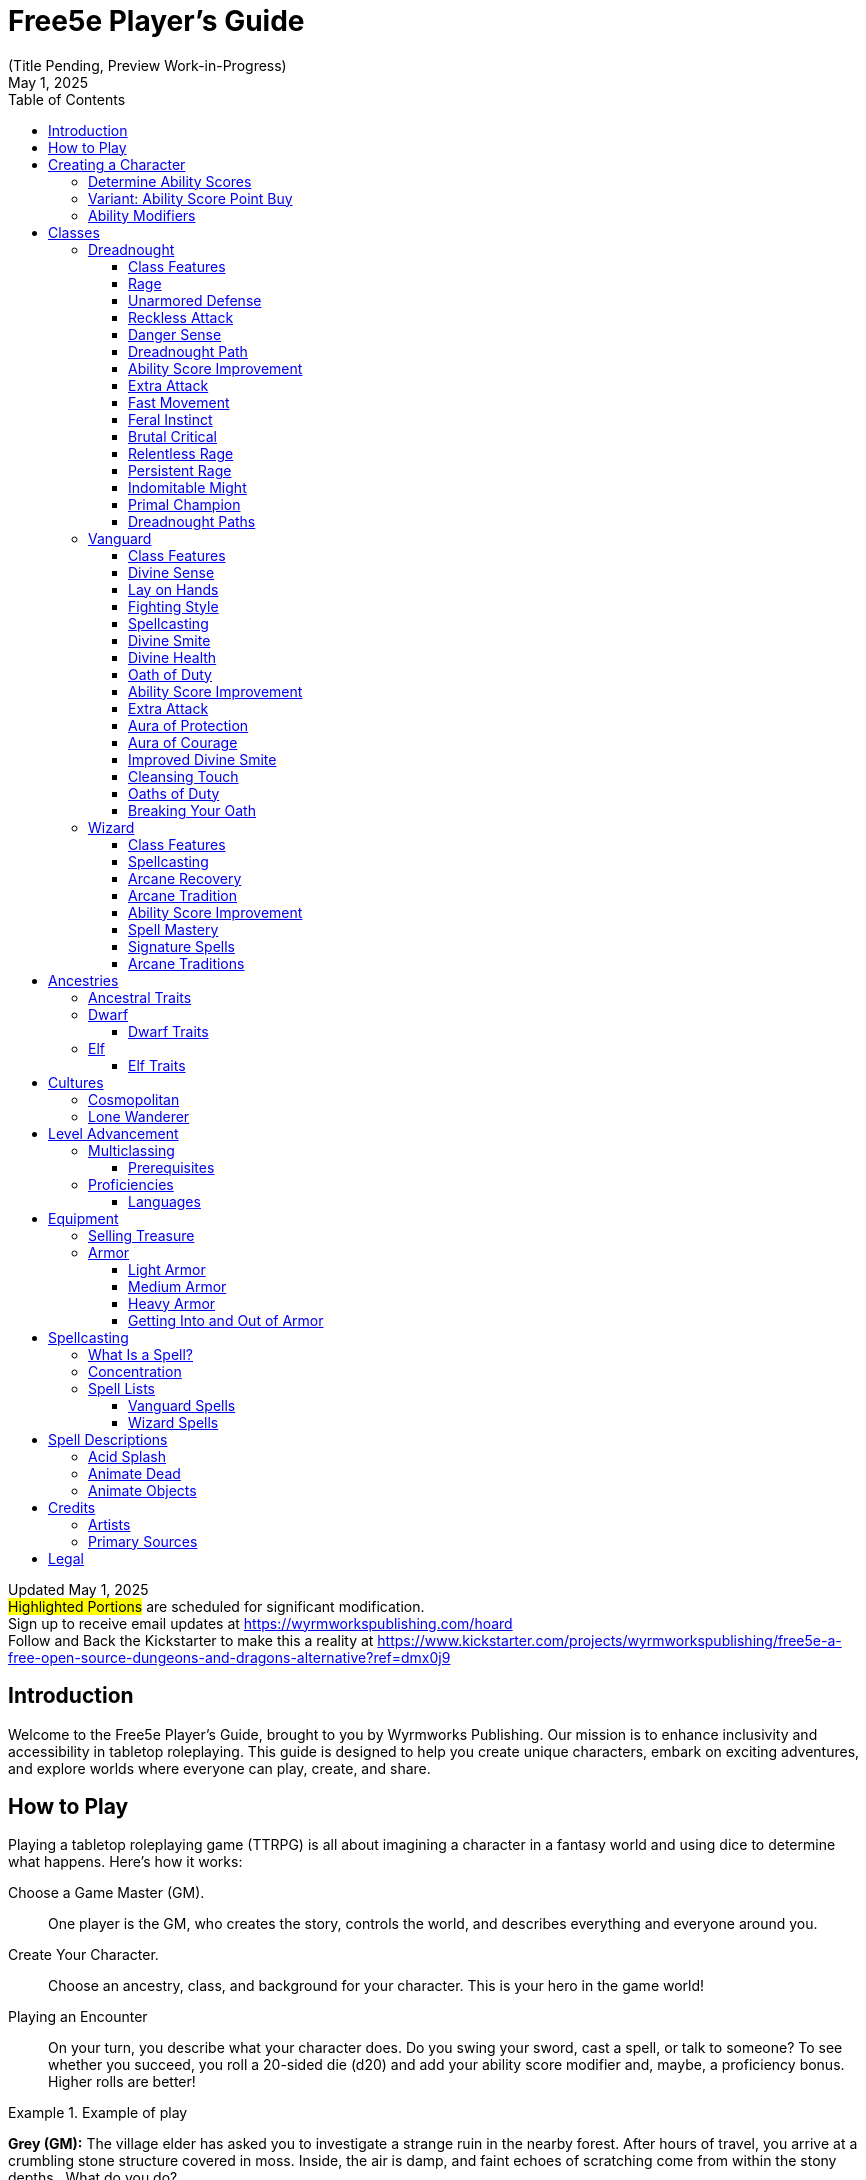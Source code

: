 = Free5e Player’s Guide
(Title Pending, Preview Work-in-Progress)
:doctype: book
:icons: font
:reproducible:
:revdate: May 1, 2025
:stem:
:stylesheet: css/adoc-golo.css
:table-stripes: even
:toc: left
:toclevels: 3
// Custom attributes
:url-newsletter: https://wyrmworkspublishing.com/hoard
:url-kickstarter: https://www.kickstarter.com/projects/wyrmworkspublishing/free5e-a-free-open-source-dungeons-and-dragons-alternative?ref=dmx0j9
:class-name-barbarian: Dreadnought
:class-name-druid: Primal
:class-name-monk: Adept
:class-name-paladin: Vanguard

Updated {revdate} +
#Highlighted Portions# are scheduled for significant modification. +
Sign up to receive email updates at {url-newsletter} +
Follow and Back the Kickstarter to make this a reality at {url-kickstarter}

== Introduction
Welcome to the Free5e Player’s Guide, brought to you by Wyrmworks Publishing. Our mission is to enhance inclusivity and accessibility in tabletop roleplaying. This guide is designed to help you create unique characters, embark on exciting adventures, and explore worlds where everyone can play, create, and share.

== How to Play
Playing a tabletop roleplaying game (TTRPG) is all about imagining a character in a fantasy world and using dice to determine what happens. Here’s how it works:

Choose a Game Master (GM).:: One player is the GM, who creates the story, controls the world, and describes everything and everyone around you.
Create Your Character.:: Choose an ancestry, class, and background for your character. This is your hero in the game world!
Playing an Encounter:: On your turn, you describe what your character does. Do you swing your sword, cast a spell, or talk to someone? To see whether you succeed, you roll a 20-sided die (d20) and add your ability score modifier and, maybe, a proficiency bonus. Higher rolls are better!

.Example of play
[example]
====
**Grey (GM):** The village elder has asked you to investigate a strange ruin in the nearby forest. After hours of travel, you arrive at a crumbling stone structure covered in moss. Inside, the air is damp, and faint echoes of scratching come from within the stony depths.. What do you do?

**Susan (playing Sylvana, a halfling Bard):** I step in quietly and take a closer look at the walls. Do I recognize any symbols or writing?

**GM:** Make an Investigation check, using Intelligence.

**Susan:** (Rolls d20) That’s a 12, plus 1 for Intelligence and 2 from my Investigation proficiency, so 15 total.

**GM:** You recognize some faded symbols of an ancient order dedicated to protecting the forest. This was likely a Primal temple.

**Owen (playing Osmus, a human Ranger):** I listen closely to pinpoint where the scratching is coming from. Perception check?

**GM:** Go ahead.

**Owen:** (Rolls d20) I got a 10, plus 4 for Wisdom is 14.

**GM:** The scratching is coming from behind a door at the far end of a corridor leading inside the temple.

**Sylvana:** I cautiously open the door and peek inside.

**GM:** The door creaks open, revealing dim light glinting off something large in the shadows. Its long, slimy tentacles sway as it shifts, and you hear its beak click. It hisses, sensing you. Perched on the ceiling, it stares down.

**Osmus:** What is that thing? It looks dangerous!

**GM:** It’s certainly not friendly. Roll Initiative! (Rolls d20) With its Dexterity bonus, it gets a 9.

**Osmus:** (Rolls d20) 9, plus 3 for Dexterity is 12.

**Sylvana:** (Rolls d20) 15! I’m first! I try to confuse it with a quick spell. I cast Vicious Mockery, shouting, ‘You look like something the forest spit out!’ It needs to make a Wisdom saving throw.

**GM:** (Rolls for the creature) That’s a 6. It fails.

**Sylvana:** (Rolls 1d4) It takes 3 psychic damage and has disadvantage on its next attack!

**GM:** The creature seems momentarily stunned, its many eyes narrowing as it hisses. Osmus, your turn!

**Osmus:** I fire an arrow at it! (Rolls d20) That’s a 17, plus 5 to hit. Does that hit?

**GM:** Yes, that hits. Roll for damage.

**Osmus:** (Rolls 1d8) That’s a 2, but I add my Dexterity so that’s a total 5 damage!

**GM:** The arrow strikes true, but the creature’s tough hide absorbs some of the blow. It lunges with its tentacles!

**GM (as the creature):** (Rolls to attack Osmus with the tentacles) That’s a 22 to hit versus your Armor Class.

**Osmus:** Ouch, I’ve only got 15 so that hits!

**GM:** (Rolls for damage) You take 10 bludgeoning damage, and I need you to make a Strength saving throw to avoid being pulled in.

**Osmus:** (Rolls d20) That’s a 14, plus 3 for Strength, so 17.

**GM:** You hold your ground, but the creature’s tentacles are still trying to wrap around you. It’ll try again. What’s your next move?

**Sylvana:** I step back and cast Command on the creature and shout “Flee!” to force it to flee! It needs to make a Wisdom saving throw, DC 13.

**GM:** (Rolls for the creature) That’s a 9. It fails!

**Sylvana:** It must use its reaction to move as far away as possible!

**GM:** The creature screeches in pain, skittering across the ceiling to the far corner, giving you space. It looks weakened but still dangerous.

**Osmus:** Let’s finish this!
====
The battle continues, with the party using teamwork and clever spells to face down the fearsome creature!

In every game, describe your actions, roll dice to succeed, and react to the unfolding story. The rules guide you, but the fun comes from your shared stories. Let your imagination soar!

<<<

== Creating a Character
As a player, begin by creating a character on the character sheet in the back of this book or a color-coded one at [LINK]. If you're using a paper copy, we recommend writing in an erasable medium like pencil.

. Think of a fantasy character concept that you'd like to play
. Determine ability scores
. Choose your class
. Choose your ancestry
. Choose your heritage
. Choose your background
. Choose your starting equipment
. Choose starting spells if applicable
. Add details like appearance, personality, etc. Consider drawing a picture of your character. It doesn't have to be fancy! It's just for your friends! (If you'd like to commission a professional portrait of your character, check the credits of this book for some great artists who love illustrating characters!)

=== Determine Ability Scores
Use the following scores: 15, 14, 13, 12, 10, 8. Assign each of these numbers to one of your character's six abilities: Strength, Dexterity, Constitution, Intelligence, Wisdom, and Charisma. Then add 3 points to the character’s abilities, no more than two to any single ability. 

=== Variant: Ability Score Point Buy
You have 27 points to spend on ability scores. The cost of each score is shown on the Ability Score Point Cost table. Then add 3 points to the character’s abilities, no more than two to any single ability.

.Ability Score Point Cost
[%header,cols="1,1"]
|===
| Score | Cost

|  8 | 0
|  9 | 1
| 10 | 2
| 11 | 3
| 12 | 4
| 13 | 5
| 14 | 7
| 15 | 9
|===

=== Ability Modifiers
Your final ability scores determine your modifiers. Find your modifier by subtracting 10 from the ability score and dividing by 2 (round down). 

== Classes
.Class Name Changes
[sidebar]
****
Some class names in Free5e have been updated to remove outdated or problematic references while staying true to their themes.
They use the same game mechanics as the original classes.

Barbarian -> {class-name-barbarian}:: Replacing a derogatory cultural slur
Druid -> {class-name-druid}:: Removed inaccurate and appropriated portrayal of real-world religion
Monk -> {class-name-monk}:: Expanding the concept without appropriating a cultural tradition
Paladin -> {class-name-paladin}:: Removing the association with a real-world religious conflict}
****

[#dreadnought-class]
=== {class-name-barbarian}
Unstoppable in battle, {class-name-barbarian}s draw strength from raw emotion, turning fury and resilience into unmatched combat prowess.

==== Class Features
As a {class-name-barbarian}, you gain the following class features.

===== Hit Points
[horizontal]
Hit Dice:: 1d12 per {class-name-barbarian} level
Hit Points at 1st Level:: 12 + your Constitution modifier
Hit Points at Higher Levels:: 1d12 (or 7) + your Constitution modifier per {class-name-barbarian} level after 1st

===== Proficiencies
[horizontal]
Armor:: Light armor, medium armor, shields
Weapons:: Simple weapons, martial weapons
Tools:: None
Saving Throws:: Strength, Constitution
Skills:: Choose two from Animal Handling, Athletics, Intimidation, Nature, Perception, and Survival

===== Equipment
You start with the following equipment, in addition to the equipment granted by your background:

- (a) a greataxe or (b) any martial melee weapon
- (a) two handaxes or (b) any simple weapon
- An explorer’s pack and four javelins

[#dreadnought-table]
.The {class-name-barbarian} (table)
[%header,cols="1,2,4,^1,1"]
|===
| Level | Proficiency Bonus | Features | Rages | Rage Damage

| 1st
| +2
| <<dreadnought-feature-rage>>, <<dreadnought-feature-unarmored-defense>>
| 2
| +2

| 2nd
| +2
| <<dreadnought-feature-reckless-attack>>, <<dreadnought-feature-danger-sense>>
| 2
| +2

| 3rd
| +2
| <<dreadnought-feature-path>>
| 3
| +2

| 4th
| +2
| <<dreadnought-feature-asi>>
| 3
| +2

| 5th
| +3
| <<dreadnought-feature-extra-attack>>, <<dreadnought-feature-fast-movement>>
| 3
| +2

| 6th
| +3
| Path feature
| 4
| +2

| 7th
| +3
| <<dreadnought-feature-feral-instinct>>
| 4
| +2

| 8th
| +3
| <<dreadnought-feature-asi>>
| 4
| +2

| 9th
| +4
| <<dreadnought-feature-brutal-critical>> (1 die)
| 4
| +3

| 10th
| +4
| Path feature
| 4
| +3

| 11th
| +4
| <<dreadnought-feature-relentless-rage>>
| 4
| +3

| 12th
| +4
| <<dreadnought-feature-asi>>
| 5
| +3

| 13th
| +5
| <<dreadnought-feature-brutal-critical>> (2 dice)
| 5
| +3

| 14th
| +5
| Path feature
| 5
| +3

| 15th
| +5
| <<dreadnought-feature-persistent-rage>>
| 5
| +3

| 16th
| +5
| <<dreadnought-feature-asi>>
| 5
| +4

| 17th
| +6
| <<dreadnought-feature-brutal-critical>> (3 dice)
| 6
| +4

| 18th
| +6
| <<dreadnought-feature-indomitable-might>>
| 6
| +4

| 19th
| +6
| <<dreadnought-feature-asi>>
| 6
| +4

| 20th
| +6
| <<dreadnought-feature-primal-champion>>
| Unlimited
| +4
|===

[#dreadnought-feature-rage]
==== Rage
In battle, you fight with primal ferocity. On your turn, you can enter a rage as a bonus action.
While raging, you gain the following benefits if you aren’t wearing heavy armor:

- You have advantage on Strength checks and Strength saving throws.
- When you make a melee weapon attack using Strength, you gain a bonus to the damage roll that increases as you gain levels as a {class-name-barbarian}, as shown in the Rage Damage column of the <<dreadnought-table,{class-name-barbarian} table>>.
- You have resistance to bludgeoning, piercing, and slashing damage.

If you are able to cast spells, you can’t cast them or concentrate on them while raging.
Your rage lasts for 1 minute. It ends early if you are knocked unconscious or if your turn ends and you haven’t attacked a hostile creature since your last turn or taken damage since then. You can also end your rage on your turn as a bonus action.
Once you have raged the number of times shown for your {class-name-barbarian} level in the Rages column of the <<dreadnought-table,{class-name-barbarian} table>>, you must finish a long rest before you can rage again.

[#dreadnought-feature-unarmored-defense]
==== Unarmored Defense
While you are not wearing any armor, your Armor Class equals 10 + your Dexterity modifier + your Constitution modifier. You can use a shield and still gain this benefit.

[#dreadnought-feature-reckless-attack]
==== Reckless Attack
Starting at 2nd level, you can throw aside all concern for defense to attack with fierce desperation. When you make your first attack on your turn, you can decide to attack recklessly. Doing so gives you advantage on melee weapon attack rolls using Strength during this turn, but attack rolls against you have advantage until your next turn.

[#dreadnought-feature-danger-sense]
==== Danger Sense
At 2nd level, you gain an uncanny sense of when things nearby aren’t as they should be, giving you an edge when you dodge away from danger.
You have advantage on Dexterity saving throws against effects that you can see, such as traps and spells. To gain this benefit, you can’t be blinded, deafened, or incapacitated.

[#dreadnought-feature-path]
==== {class-name-barbarian} Path
At 3rd level, you choose a <<dreadnought-subclasses,path>> that shapes the nature of your rage. Your choice grants you features at 3rd level and again at 6th, 10th, and 14th levels.

[#dreadnought-feature-asi]
==== Ability Score Improvement
When you reach 4th level, and again at 8th, 12th, 16th, and 19th level, you can increase one ability score of your choice by 2, or you can increase two ability scores of your choice by 1. As normal, you can’t increase an ability score above 20 using this feature.

[#dreadnought-feature-extra-attack]
==== Extra Attack
Beginning at 5th level, you can attack twice, instead of once, whenever you take the Attack action on your turn.

[#dreadnought-feature-fast-movement]
==== Fast Movement
Starting at 5th level, your speed increases by 10 feet while you aren’t wearing heavy armor.

[#dreadnought-feature-feral-instinct]
==== Feral Instinct
By 7th level, your instincts are so honed that you have advantage on initiative rolls.
Additionally, if you are surprised at the beginning of combat and aren’t incapacitated, you can act normally on your first turn, but only if you enter your rage before doing anything else on that turn.

[#dreadnought-feature-brutal-critical]
==== Brutal Critical
Beginning at 9th level, you can roll one additional weapon damage die when determining the extra damage for a critical hit with a melee attack.
This increases to two additional dice at 13th level and three additional dice at 17th level.

[#dreadnought-feature-relentless-rage]
==== Relentless Rage
Starting at 11th level, your rage can keep you fighting despite grievous wounds. If you drop to 0 hit points while you’re raging and don’t die outright, you can make a DC 10 Constitution saving throw. If you succeed, you drop to 1 hit point instead.
Each time you use this feature after the first, the DC increases by 5. When you finish a short or long rest, the DC resets to 10.

[#dreadnought-feature-persistent-rage]
==== Persistent Rage
Beginning at 15th level, your rage is so fierce that it ends early only if you fall unconscious or if you choose to end it.

[#dreadnought-feature-indomitable-might]
==== Indomitable Might
Beginning at 18th level, if your total for a Strength check is less than your Strength score, you can use that score in place of the total.

[#dreadnought-feature-primal-champion]
==== Primal Champion
At 20th level, you embody the power of the wilds. Your Strength and Constitution scores increase by 4. Your maximum for those scores is now 24.

[#dreadnought-subclasses]
==== {class-name-barbarian} Paths

[#dreadnought-subclasse-berserker]
===== Path of the Berserker
For some {class-name-barbarian}s, rage is a means to an end— that end being violence. The Path of the Berserker is a path of untrammeled fury, slick with blood. As you enter the berserker’s rage, you thrill in the chaos of battle, heedless of your own health or well-being.

[#dreadnought-subclasse-berserker-feature-frenzy]
====== Frenzy
Starting when you choose this path at 3rd level, you can go into a frenzy when you rage. If you do so, for the duration of your rage you can make a single melee weapon attack as a bonus action on each of your turns after this one. When your rage ends, you suffer one level of exhaustion (as described in appendix A).

[#dreadnought-subclasse-berserker-feature-mindless-rage]
====== Mindless Rage
Beginning at 6th level, you can’t be charmed or frightened while raging. If you are charmed or frightened when you enter your rage, the effect is suspended for the duration of the rage.

[#dreadnought-subclasse-berserker-feature-intimidating-resence]
====== Intimidating Presence
Beginning at 10th level, you can use your action to frighten someone with your menacing presence. When you do so, choose one creature that you can see within 30 feet of you. If the creature can see or hear you, it must succeed on a Wisdom saving throw (DC equal to 8 + your proficiency bonus + your Charisma modifier) or be frightened of you until the end of your next turn. On subsequent turns, you can use your action to extend the duration of this effect on the frightened creature until the end of your next turn. This effect ends if the creature ends its turn out of line of sight or more than 60 feet away from you.
If the creature succeeds on its saving throw, you can’t use this feature on that creature again for 24 hours.

[#dreadnought-subclasse-berserker-feature-retaliation]
====== Retaliation
Starting at 14th level, when you take damage from a creature that is within 5 feet of you, you can use your reaction to make a melee weapon attack against that creature.

<<<

[#vanguard-class]
=== {class-name-paladin}
{class-name-paladin}s channel divine strength, standing as unyielding champions of causes greater than themselves.

==== Class Features
As a {class-name-paladin}, you gain the following class features.

===== Hit Points
[horizontal]
Hit Dice:: 1d10 per {class-name-paladin} level
Hit Points at 1st Level:: 10 + your Constitution modifier
Hit Points at Higher Levels:: 1d10 (or 6) + your Constitution modifier per {class-name-paladin} level after 1st

===== Proficiencies
[horizontal]
Armor:: All armor, shields
Weapons:: Simple weapons, martial weapons
Tools:: None
Saving Throws:: Wisdom, Charisma
Skills:: Choose two from Athletics, Insight, Intimidation, Medicine, Persuasion, and Religion

===== Equipment
You start with the following equipment, in addition to the equipment granted by your background:

- (a) a martial weapon and a shield or (b) two martial weapons
- (a) five javelins or (b) any simple melee weapon
- (a) a priest’s pack or (b) an explorer’s pack
- Chain mail and a holy symbol

[#vanguard-table]
.The {class-name-paladin} (table)
[%header,cols="1,2,4,^1,^1,^1,^1,^1"]
|===
| Level | Proficiency Bonus | Features | 1st | 2nd | 3rd | 4th | 5th

| 1st
| +2
| <<vanguard-feature-divine-sense>>, <<vanguard-feature-lay-on-hands>>
| -
| -
| -
| -
| -

| 2nd
| +2
| <<vanguard-feature-fighting-style>>, <<vanguard-feature-spellcasting>>, <<vanguard-feature-divine-smite>>
| 2
| -
| -
| -
| -

| 3rd
| +2
| <<vanguard-feature-divine-health>>, <<vanguard-feature-oath-of-duty>>
| 3
| -
| -
| -
| -

| 4th
| +2
| <<vanguard-feature-asi>>
| 3
| -
| -
| -
| -

| 5th
| +3
| <<vanguard-feature-extra-attack>>
| 4
| 2
| -
| -
| -

| 6th
| +3
| <<vanguard-feature-aura-of-protection>>
| 4
| 2
| -
| -
| -

| 7th
| +3
| Oath of Duty feature
| 4
| 3
| -
| -
| -

| 8th
| +3
| <<vanguard-feature-asi>>
| 4
| 3
| -
| -
| -

| 9th
| +4
| -
| 4
| 3
| 2
| -
| -

| 10th
| +4
| <<vanguard-feature-aura-of-courage>>
| 4
| 3
| 2
| -
| -

| 11th
| +4
| <<vanguard-feature-improved-divine-smite>>
| 4
| 3
| 3
| -
| -

| 12th
| +4
| <<vanguard-feature-asi>>
| 4
| 3
| 3
| -
| -

| 13th
| +5
| -
| 4
| 3
| 3
| 1
| -

| 14th
| +5
| <<vanguard-feature-cleansing-touch>>
| 4
| 3
| 3
| 1
| -

| 15th
| +5
| Oath of Duty feature
| 4
| 3
| 3
| 2
| -

| 16th
| +5
| <<vanguard-feature-asi>>
| 4
| 3
| 3
| 2
| -

| 17th
| +6
| -
| 4
| 3
| 3
| 3
| 1

| 18th
| +6
| Aura improvements
| 4
| 3
| 3
| 3
| 1

| 19th
| +6
| <<vanguard-feature-asi>>
| 4
| 3
| 3
| 3
| 2

| 20th
| +6
| Oath of Duty feature
| 4
| 3
| 3
| 3
| 2
|===

[#vanguard-feature-divine-sense]
==== Divine Sense
The presence of strong evil registers on your senses like a noxious odor, and powerful good rings like heavenly music in your ears. As an action, you can open your awareness to detect such forces. Until the end of your next turn, you know the location of any celestial, fiend, or undead within 60 feet of you that is not behind total cover. You know the type (celestial, fiend, or undead) of any being whose presence you sense, but not its identity (the vampire Count Strahd von Zarovich, for instance). Within the same radius, you also detect the presence of any place or object that has been consecrated or desecrated, as with the Hallow spell.
You can use this feature a number of times equal to 1 + your Charisma modifier. When you finish a long rest, you regain all expended uses.

[#vanguard-feature-lay-on-hands]
==== Lay on Hands
Your blessed touch can heal wounds. You have a pool of healing power that replenishes when you take a long rest. With that pool, you can restore a total number of hit points equal to your {class-name-paladin} level × 5.

As an action, you can touch a creature and draw power from the pool to restore a number of hit points to that creature, up to the maximum amount remaining in your pool.

Alternatively, you can expend 5 hit points from your pool of healing to cure the target of one disease or neutralize one poison affecting it. You can cure multiple diseases and neutralize multiple poisons with a single use of Lay on Hands, expending hit points separately for each one.

This feature has no effect on undead and constructs.

[#vanguard-feature-fighting-style]
==== Fighting Style
At 2nd level, you adopt a style of fighting as your specialty. Choose one of the following options. You can’t take a Fighting Style option more than once, even if you later get to choose again.

[#vanguard-feature-fighting-style-defense]
Defense::
While you are wearing armor, you gain a +1 bonus to AC.

[#vanguard-feature-fighting-style-dueling]
Dueling::
When you are wielding a melee weapon in one hand and no other weapons, you gain a +2 bonus to damage rolls with that weapon.

[#vanguard-feature-fighting-style-gwf]
Great Weapon Fighting::
When you roll a 1 or 2 on a damage die for an attack you make with a melee weapon that you are wielding with two hands, you can reroll the die and must use the new roll. The weapon must have the two-handed or versatile property for you to gain this benefit.

[#vanguard-feature-lay-fighting-style-protection]
Protection::
When a creature you can see attacks a target other than you that is within 5 feet of you, you can use your reaction to impose disadvantage on the attack roll. You must be wielding a shield.

[#vanguard-feature-spellcasting]
==== Spellcasting
By 2nd level, you have learned to draw on divine magic through meditation and prayer to cast spells as a Cleric does.

===== Preparing and Casting Spells
The <<vanguard-table,{class-name-paladin} table>> shows how many spell slots you have to cast your spells. To cast one of your {class-name-paladin} spells of 1st level or higher, you must expend a slot of the spell’s level or higher. You regain all expended spell slots when you finish a long rest.

You prepare the list of {class-name-paladin} spells that are available for you to cast, choosing from the {class-name-paladin} spell list. When you do so, choose a number of {class-name-paladin} spells equal to your Charisma modifier + half your {class-name-paladin} level, rounded down (minimum of one spell). The spells must be of a level for which you have spell slots.

For example, if you are a 5th-level {class-name-paladin}, you have four 1st-level and two 2nd-level spell slots. With a Charisma of 14, your list of prepared spells can include four spells of 1st or 2nd level, in any combination. If you prepare the 1st-level spell Cure Wounds, you can cast it using a 1st-level or a 2nd-level slot. Casting the spell doesn’t remove it from your list of prepared spells.

You can change your list of prepared spells when you finish a long rest. Preparing a new list of {class-name-paladin} spells requires time spent in prayer and meditation: at least 1 minute per spell level for each spell on your list.

===== Spellcasting Ability
Charisma is your spellcasting ability for your {class-name-paladin} spells, since their power derives from the strength of your convictions. You use your Charisma whenever a spell refers to your spellcasting ability. In addition, you use your Charisma modifier when setting the saving throw DC for a {class-name-paladin} spell you cast and when making an attack roll with one.

[horizontal]
Spell save DC:: = 8 + your proficiency bonus + your Charisma modifier
Spell attack modifier:: = your proficiency bonus + your Charisma modifier

===== Spellcasting Focus
You can use a holy symbol as a spellcasting focus for your {class-name-paladin} spells.

[#vanguard-feature-divine-smite]
==== Divine Smite
Starting at 2nd level, when you hit a creature with a melee weapon attack, you can expend one spell slot to deal radiant damage to the target, in addition to the weapon’s damage. The extra damage is 2d8 for a 1st-level spell slot, plus 1d8 for each spell level higher than 1st, to a maximum of 5d8. The damage increases by 1d8 if the target is an undead or a fiend.

[#vanguard-feature-divine-health]
==== Divine Health
By 3rd level, the divine magic flowing through you makes you immune to disease.

[#vanguard-feature-oath-of-duty]
==== Oath of Duty
When you reach 3rd level, you swear the <<vanguard-subclasses,oath>> that binds you as a {class-name-paladin} forever. Up to this time you have been in a preparatory stage, committed to the path but not yet sworn to it. Your choice grants you features at 3rd level and again at 7th, 15th, and 20th level. Those features include oath spells and the Channel Divinity feature.

[#vanguard-feature-oath-of-duty-oath-spells]
===== Oath Spells
Each oath has a list of associated spells. You gain access to these spells at the levels specified in the oath description. Once you gain access to an oath spell, you always have it prepared. Oath spells don’t count against the number of spells you can prepare each day.
If you gain an oath spell that doesn’t appear on the {class-name-paladin} spell list, the spell is nonetheless a {class-name-paladin} spell for you.

[#vanguard-feature-oath-of-duty-channel-divinity]
===== Channel Divinity
Your oath allows you to channel divine energy to fuel magical effects. Each Channel Divinity option provided by your oath explains how to use it.
When you use your Channel Divinity, you choose which option to use. You must then finish a short or long rest to use your Channel Divinity again.
Some Channel Divinity effects require saving throws. When you use such an effect from this class, the DC equals your {class-name-paladin} spell save DC.

[#vanguard-feature-asi]
==== Ability Score Improvement
When you reach 4th level, and again at 8th, 12th, 16th, and 19th level, you can increase one ability score of your choice by 2, or you can increase two ability scores of your choice by 1.
As normal, you can’t increase an ability score above 20 using this feature.

[#vanguard-feature-extra-attack]
==== Extra Attack
Beginning at 5th level, you can attack twice, instead of once, whenever you take the Attack action on your turn.

[#vanguard-feature-aura-of-protection]
==== Aura of Protection
Starting at 6th level, whenever you or a friendly creature within 10 feet of you must make a saving throw, the creature gains a bonus to the saving throw equal to your Charisma modifier (with a minimum bonus of +1). You must be conscious to grant this bonus.

At 18th level, the range of this aura increases to 30 feet.

[#vanguard-feature-aura-of-courage]
==== Aura of Courage
Starting at 10th level, you and friendly creatures within 10 feet of you can’t be frightened while you are conscious.

At 18th level, the range of this aura increases to 30 feet.

[#vanguard-feature-improved-divine-smite]
==== Improved Divine Smite
By 11th level, you are so suffused with righteous might that all your melee weapon strikes carry divine power with them. Whenever you hit a creature with a melee weapon, the creature takes an extra 1d8 radiant damage. If you also use your Divine Smite with an attack, you add this damage to the extra damage of your Divine Smite.

[#vanguard-feature-cleansing-touch]
==== Cleansing Touch
Beginning at 14th level, you can use your action to end one spell on yourself or on one willing creature that you touch.
You can use this feature a number of times equal to your Charisma modifier (a minimum of once). You regain expended uses when you finish a long rest.

[#vanguard-subclasses]
==== Oaths of Duty
Becoming a {class-name-paladin} involves taking vows that commit the {class-name-paladin} to the cause of righteousness, an active path of fighting wickedness. The final oath, taken when he or she reaches 3rd level, is the culmination of all the {class-name-paladin}'s training. Some characters with this class don’t consider themselves true {class-name-paladin}s until they have reached 3rd level and made this oath. For others, the actual swearing of the oath is a formality, an official stamp on what has always been true in the {class-name-paladin}'s heart.

[#vanguard-subclasse-oath-of-devotion]
===== Oath of Devotion
The Oath of Devotion binds a {class-name-paladin} to the loftiest ideals of justice, virtue, and order. Sometimes called cavaliers, white knights, or holy warriors, the {class-name-paladin}s meet the ideal of the knight in shining armor, acting with honor in pursuit of justice and the greater good. They hold themselves to the highest standards of conduct, and some, for better or worse, hold the rest of the world to the same standards. Many who swear this oath are devoted to gods of law and good and use their gods’ tenets as the measure of their devotion. They hold angels—the perfect servants of good—as their ideals, and incorporate images of angelic wings into their helmets or coats of arms.

====== Tenets of Devotion
Though the exact words and strictures of the Oath of Devotion vary, {class-name-paladin}s of this oath share these tenets.
[horizontal]
Honesty.:: Don’t lie or cheat. Let your word be your promise.
Courage.:: Never fear to act, though caution is wise.
Compassion.:: Aid others, protect the weak, and punish those who threaten them. Show mercy to your foes, but temper it with wisdom.
Honor.:: Treat others with fairness, and let your honorable deeds be an example to them. Do as much good as possible while causing the least amount of harm.
Duty.:: Be responsible for your actions and their consequences, protect those entrusted to your care, and obey those who have just authority over you.

====== Oath Spells
You gain oath spells at the {class-name-paladin} levels listed.

[#vanguard-oath-of-devotion-spells]
.Oath of Devotion Spells (table)
[%header,cols="1,4"]
|===
| Level | {class-name-paladin} Spells

| 3rd
| Protection From Evil And Good, Sanctuary

| 5th
| Lesser Restoration, Zone of Truth

| 9th
| Beacon of Hope, Dispel Magic

| 13th
| Freedom of Movement, Guardian of Faith

| 17th
| Commune, Flame Strike
|===

====== Channel Divinity
When you take this oath at 3rd level, you gain the following two Channel Divinity options.

Sacred Weapon.:: As an action, you can imbue one weapon that you are holding with positive energy, using your Channel Divinity. For 1 minute, you add your Charisma modifier to attack rolls made with that weapon (with a minimum bonus of +1). The weapon also emits bright light in a 20-foot radius and dim light 20 feet beyond that. If the weapon is not already magical, it becomes magical for the duration.
+
You can end this effect on your turn as part of any other action. If you are no longer holding or carrying this weapon, or if you fall unconscious, this effect ends.

Turn the Unholy.:: As an action, you present your holy symbol and speak a prayer censuring fiends and undead, using your Channel Divinity. Each fiend or undead that can see or hear you within 30 feet of you must make a Wisdom saving throw. If the creature fails its saving throw, it is turned for 1 minute or until it takes damage.
+
A turned creature must spend its turns trying to move as far away from you as it can, and it can’t willingly move to a space within 30 feet of you. It also can’t take reactions. For its action, it can use only the Dash action or try to escape from an effect that prevents it from moving. If there’s nowhere to move, the creature can use the Dodge action.

====== Aura of Devotion
Starting at 7th level, you and friendly creatures within 10 feet of you can’t be charmed while you are conscious.

At 18th level, the range of this aura increases to 30 feet.

====== Purity of Spirit
Beginning at 15th level, you are always under the effects of a Protection from Evil and Good spell.

====== Holy Nimbus
At 20th level, as an action, you can emanate an aura of sunlight. For 1 minute, bright light shines from you in a 30-foot radius, and dim light shines 30 feet beyond that.
Whenever an enemy creature starts its turn in the bright light, the creature takes 10 radiant damage.

In addition, for the duration, you have advantage on saving throws against spells cast by fiends or undead.

Once you use this feature, you can’t use it again until you finish a long rest.

==== Breaking Your Oath
A {class-name-paladin} tries to hold to the highest standards of conduct, but even the most virtuous {class-name-paladin} is fallible. Sometimes the right path proves too demanding, sometimes a situation calls for the lesser of two evils, and sometimes the heat of emotion causes a {class-name-paladin} to transgress his or her oath.

A {class-name-paladin} who has broken a vow typically seeks absolution from a Cleric who shares his or her faith or from another {class-name-paladin} of the same order. The {class-name-paladin} might spend an all- night vigil in prayer as a sign of penitence, or undertake a fast or similar act of self-denial. After a rite of confession and forgiveness, the {class-name-paladin} starts fresh.

If a {class-name-paladin} willfully violates his or her oath and shows no sign of repentance, the consequences can be more serious. At the GM’s discretion, an impenitent {class-name-paladin} might be forced to abandon this class and adopt another.

<<<

=== Wizard
Through study, discipline, and boundless curiosity, Wizards unravel the secrets of magic, bending reality through sheer knowledge.

==== Class Features
As a Wizard, you gain the following class features.

===== Hit Points
[horizontal]
Hit Dice:: 1d6 per Wizard level
Hit Points at 1st Level:: 6 + your Constitution modifier
Hit Points at Higher Levels:: 1d6 (or 4) + your Constitution modifier per Wizard level after 1st

===== Proficiencies
[horizontal]
Armor:: None
Weapons:: Daggers, darts, slings, quarterstaffs, light crossbows
Tools:: None
Saving Throws:: Intelligence, Wisdom
Skills:: Choose two from Arcana, History, Insight, Investigation, Medicine, and Religion

===== Equipment
You start with the following equipment, in addition to the equipment granted by your background:

- (a) a quarterstaff or (b) a dagger
- (a) a component pouch or (b) an arcane focus
- (a) a scholar’s pack or (b) an explorer’s pack
- A spellbook

[#wizard-table]
.The Wizard (table)
[%header,cols="3,6,^5,^2,^2,^2,^2,^2,^2,^2,^2,^2,8"]
|===
| Level | Proficiency Bonus | Cantrips Known | 1st | 2nd | 3rd | 4th | 5th | 6th | 7th | 8th | 9th | Features

| 1st
| +2
| 3
| 2
| -
| -
| -
| -
| -
| -
| -
| -
| <<wizard-feature-spellcasting>>, <<wizard-feature-arcane-recovery>>

| 2nd
| +2
| 3
| 3
| -
| -
| -
| -
| -
| -
| -
| -
| <<wizard-feature-arcane-tradition>>

| 3rd
| +2
| 3
| 4
| 2
| -
| -
| -
| -
| -
| -
| -
| -

| 4th
| +2
| 4
| 4
| 3
| -
| -
| -
| -
| -
| -
| -
| <<wizard-feature-asi>>

| 5th
| +3
| 4
| 4
| 3
| 2
| -
| -
| -
| -
| -
| -
| -

| 6th
| +3
| 4
| 4
| 3
| 3
| -
| -
| -
| -
| -
| -
| Arcane Tradition feature

| 7th
| +3
| 4
| 4
| 3
| 3
| 1
| -
| -
| -
| -
| -
| -

| 8th
| +3
| 4
| 4
| 3
| 3
| 2
| -
| -
| -
| -
| -
| <<wizard-feature-asi>>

| 9th
| +4
| 4
| 4
| 3
| 3
| 3
| 1
| -
| -
| -
| -
| -

| 10th
| +4
| 5
| 4
| 3
| 3
| 3
| 2
| -
| -
| -
| -
| Arcane Tradition feature

| 11th
| +4
| 5
| 4
| 3
| 3
| 3
| 2
| 1
| -
| -
| -
| -

| 12th
| +4
| 5
| 4
| 3
| 3
| 3
| 2
| 1
| -
| -
| -
| <<wizard-feature-asi>>

| 13th
| +5
| 5
| 4
| 3
| 3
| 3
| 2
| 1
| 1
| -
| -
| -

| 14th
| +5
| 5
| 4
| 3
| 3
| 3
| 2
| 1
| 1
| -
| -
| Arcane Tradition feature

| 15th
| +5
| 5
| 4
| 3
| 3
| 3
| 2
| 1
| 1
| 1
| -
| -

| 16th
| +5
| 5
| 4
| 3
| 3
| 3
| 2
| 1
| 1
| 1
| -
| <<wizard-feature-asi>>

| 17th
| +6
| 5
| 4
| 3
| 3
| 3
| 2
| 1
| 1
| 1
| 1
| -

| 18th
| +6
| 5
| 4
| 3
| 3
| 3
| 3
| 1
| 1
| 1
| 1
| <<wizard-feature-spell-mastery>>

| 19th
| +6
| 5
| 4
| 3
| 3
| 3
| 3
| 2
| 1
| 1
| 1
| <<wizard-feature-asi>>

| 20th
| +6
| 5
| 4
| 3
| 3
| 3
| 3
| 2
| 2
| 1
| 1
| <<wizard-feature-signature-spells>>
|===

[#wizard-feature-spellcasting]
==== Spellcasting
As a student of arcane magic, you have a spellbook containing spells that show the first glimmerings of your true power.

===== Cantrips
At 1st level, you know three cantrips of your choice from the Wizard spell list. You learn additional Wizard cantrips of your choice at higher levels, as shown in the Cantrips Known column of the <<wizard-table,Wizard table>>.

===== Spellbook
At 1st level, you have a spellbook containing six 1st-level Wizard spells of your choice. Your spellbook is the repository of the Wizard spells you know, except your cantrips, which are fixed in your mind.

===== Your Spellbook
The spells you add to your spellbook reflect your arcane research and intellectual breakthroughs about the multiverse. You might find other spells during adventures, like a scroll in an evil Wizard’s chest or a dusty tome in an ancient library.

Copying a Spell into the Book.:: When you find a Wizard spell of 1st level or higher, you can add it to your spellbook if it is of a spell level you can prepare and if you can spare the time to decipher and copy it.
Copying a spell into your spellbook involves reproducing its basic form and deciphering its unique notation. Practice until you understand the sounds and gestures, then transcribe it using your notation.
Each level takes 2 hours and costs 50 gp. This includes material components and fine inks for experimentation and recording. Once mastered, you can prepare the spell like other spells.

Replacing the Book.:: You can copy a spell from your own spellbook into another book—for example, if you want to make a backup copy of your spellbook. This is just like copying a new spell into your spellbook, but faster and easier, since you understand your own notation and already know how to cast the spell. You need spend only 1 hour and 10 gp for each level of the copied spell.
If you lose your spellbook, you can use the same procedure to transcribe the spells that you have prepared into a new spellbook. Filling out the remainder of your spellbook requires you to find new spells to do so, as normal. For this reason, many Wizards keep backup spellbooks in a safe place.

The Book’s Appearance.:: Your spellbook is a unique compilation of spells, with its own decorative flourishes and margin notes.
It might be a plain, functional leather volume that you received as a gift from your master, a finely bound gilt-edged tome you found in an ancient library, or even a loose collection of notes scrounged together after you lost your previous spellbook in a mishap.

===== Preparing and Casting Spells
The <<wizard-table,Wizard table>> shows how many spell slots you have to cast your spells of 1st level and higher. To cast one of these spells, you must expend a slot of the spell’s level or higher. You regain all expended spell slots when you finish a long rest.
You prepare the list of Wizard spells that are available for you to cast. To do so, choose a number of Wizard spells from your spellbook equal to your Intelligence modifier + your Wizard level (minimum of one spell). The spells must be of a level for which you have spell slots.
For example, if you’re a 3rd-level Wizard, you have four 1st-level and two 2nd-level spell slots. With an Intelligence of 16, your list of prepared spells can include six spells of 1st or 2nd level, in any combination, chosen from your spellbook. If you prepare the 1st-level spell Magic Missile, you can cast it using a 1st-level or a 2nd-level slot. Casting the spell doesn’t remove it from your list of prepared spells.
You can change your list of prepared spells when you finish a long rest. Preparing a new list of Wizard spells requires time spent studying your spellbook and memorizing the incantations and gestures you must make to cast the spell: at least 1 minute per spell level for each spell on your list.

===== Spellcasting Ability
Intelligence is your spellcasting ability for your Wizard spells, since you learn your spells through dedicated study and memorization. You use your Intelligence whenever a spell refers to your spellcasting ability. In addition, you use your Intelligence modifier when setting the saving throw DC for a Wizard spell you cast and when making an attack roll with one.

[horizontal]
Spell save DC:: = 8 + your proficiency bonus + your Intelligence modifier
Spell attack modifier:: = your proficiency bonus + your Intelligence modifier

===== Ritual Casting
You can cast a Wizard spell as a ritual if that spell has the ritual tag and you have the spell in your spellbook. You don’t need to have the spell prepared.

===== Spellcasting Focus
You can use an arcane focus as a spellcasting focus for your Wizard spells.

===== Learning Spells of 1st Level and Higher
Each time you gain a Wizard level, you can add two Wizard spells of your choice to your spellbook for free. Each of these spells must be of a level for which you have spell slots, as shown on the <<wizard-table,Wizard table>>. On your adventures, you might find other spells that you can add to your spellbook (see the “Your Spellbook” sidebar).

[#wizard-feature-arcane-recovery]
==== Arcane Recovery
You have learned to regain some of your magical energy by studying your spellbook. Once per day when you finish a short rest, you can choose expended spell slots to recover. The spell slots can have a combined level that is equal to or less than half your Wizard level (rounded up), and none of the slots can be 6th level or higher.
For example, if you’re a 4th-level Wizard, you can recover up to two levels worth of spell slots. You can recover either a 2nd-level spell slot or two 1st-level spell slots.

[#wizard-feature-arcane-tradition]
==== Arcane Tradition
When you reach 2nd level, you choose an <<wizard-subclasses,arcane tradition>>. Your choice grants you features at 2nd level and again at 6th, 10th, and 14th level.

[#wizard-feature-asi]
==== Ability Score Improvement
When you reach 4th level, and again at 8th, 12th, 16th, and 19th level, you can increase one ability score of your choice by 2, or you can increase two ability scores of your choice by 1. As normal, you can’t increase an ability score above 20 using this feature.

[#wizard-feature-spell-mastery]
==== Spell Mastery
At 18th level, you have achieved such mastery over certain spells that you can cast them at will. Choose a 1st-level Wizard spell and a 2nd-level Wizard spell that are in your spellbook. You can cast those spells at their lowest level without expending a spell slot when you have them prepared. If you want to cast either spell at a higher level, you must expend a spell slot as normal.

By spending 8 hours in study, you can exchange one or both of the spells you chose for different spells of the same levels.

[#wizard-feature-signature-spells]
==== Signature Spells
When you reach 20th level, you gain mastery over two powerful spells and can cast them with little effort. Choose two 3rd-level Wizard spells in your spellbook as your signature spells. You always have these spells prepared, they don’t count against the number of spells you have prepared, and you can cast each of them once at 3rd level without expending a spell slot. When you do so, you can’t do so again until you finish a short or long rest.
If you want to cast either spell at a higher level, you must expend a spell slot as normal.

[#wizard-subclasses]
==== Arcane Traditions
The study of Wizardry, dating back to early magical discoveries, is prevalent in fantasy gaming worlds with diverse magical traditions.

The most common arcane traditions revolve around the eight schools of magic, cataloged by Wizards throughout history: Abjuration, Conjuration, Divination, Enchantment, Evocation, Illusion, Necromancy and Transmutation. These schools can be literal institutions, like the School of Illusion, or academic departments with rival faculties. Even Wizards who train apprentices use the school division as a learning device, as each school requires mastery of different techniques.

[#wizard-subclass-arcanist]
===== Arcanist

[#wizard-subclass-arcanist-scholarly-speciality]
====== Scholarly Specialty
When you take this archetype at 2nd level, choose one classical school of magic as your Scholarly Specialty: abjuration, conjuration, divination, enchantment, evocation, illusion, necromancy, or transmutation. The gold and time you must spend to copy spells from this school into your spellbook is halved. If a feature refers to your chosen school, it refers to the school selected in this feature.

[#wizard-subclass-arcanist-esoteric-talent]
====== Esoteric Talent
Also at 2nd level, you gain one of the following benefits:

[#wizard-subclass-arcanist-esoteric-talent-bend-magic]
Bend Magic::
When you cast a wizard spell with an instantaneous duration that deals damage to an area, you can choose a number of creatures in the area that you can see equal to your Intelligence modifier (minimum one creature).
The chosen creatures take no damage from the spell.

[#wizard-subclass-arcanist-esoteric-talent-flash-of-insight]
Flash of Insight::
You can use a bonus action to roll a d20, record the result, and choose a creature you can see within 30 feet.
The next time that creature makes an attack roll, ability check, or saving throw, it takes that d20 result instead of rolling.
If you use this feature again before you finish a short rest, you must expend a spell slot of 1st-level or higher to do so.

[#wizard-subclass-arcanist-esoteric-talent-quick-step]
Quick Step::
After you cast a wizard spell of 1st-level or higher, you can immediately move up to 15 feet without provoking opportunity attacks or spending any of your normal movement.

[#wizard-subclass-arcanist-refined-learning]
====== Refined Learning
At 6th level, choose one of the following benefits:

[#wizard-subclass-arcanist-refined-learning-arcane-armor]
Arcane Armor::
When you cast a wizard spell of 1st-level or higher, you store some of its magic to protect yourself, gaining temporary hit points equal to twice the level of the spell, or three times the spell's level if the spell is from your chosen school.
Instead of gaining these temporary hit points yourself, you can use your reaction to grant them to a creature you can see within 30 feet.

[#wizard-subclass-arcanist-refined-learning-energy-retention]
Energy Retention::
When you expend a spell slot of 2nd-level or higher to cast a wizard spell from your <<wizard-subclass-arcanist-scholarly-speciality,chosen school>>, you regain one expended spell slot.
The regained spell slot must be of a level no more than half the level of the expended spell slot.

[#wizard-subclass-arcanist-refined-learning-war-magic]
War Magic::
When you cast a wizard spell from your <<wizard-subclass-arcanist-scholarly-speciality,chosen school>> that deals damage, you deal additional damage equal to your Intelligence modifier (minimum +1) on the first damage roll for that spell.

[#wizard-subclass-arcanist-superior-talent]
====== Superior Talent
At 10th level, choose one of the following benefits:

[#wizard-subclass-arcanist-superior-talent-perfect-control]
Perfect Control::
When concentrating on a wizard spell of your <<wizard-subclass-arcanist-scholarly-speciality,chosen school>>, you only need to roll to maintain concentration when you take damage from an attack, effect, or spell equal to or greater than your Intelligence score + your wizard level.

[#wizard-subclass-arcanist-superior-talent-secondary-learning]
Secondary Learning::
Choose a second school as your <<wizard-subclass-arcanist-scholarly-speciality>> and an additional feature from either <<wizard-subclass-arcanist-esoteric-talent>> or <<wizard-subclass-arcanist-refined-learning>>.

[#wizard-subclass-arcanist-superior-talent-splinter-spell]
Splinter Spell::
Once per rest, when you cast a wizard spell from your <<wizard-subclass-arcanist-scholarly-speciality,chosen school>> that only affects one creature, you can choose to affect an additional creature within range.

[#wizard-subclass-arcanist-specialized-mastery]
====== Specialized Mastery
At 14th level, choose one of the following benefits:

[#wizard-subclass-arcanist-specialized-mastery-battle-hardiness]
Battle Hardiness::
When concentrating on a wizard spell from your <<wizard-subclass-arcanist-scholarly-speciality,chosen school>>, you reduce bludgeoning, piercing, and slashing damage you take by an amount equal to the level of the spell.

[#wizard-subclass-arcanist-specialized-mastery-heightened-potency]
Heightened Potency::
When you cast a wizard spell from your <<wizard-subclass-arcanist-scholarly-speciality,chosen school>>, it is always treated as though it were cast with a spell slot one level higher (maximum 9th-level) than the one you used, so long as you expended a spell slot to cast it.
The slot you use to cast the spell must still be at least equal to the level of the spell.

[#wizard-subclass-arcanist-specialized-mastery-precise-understanding]
Precise Understanding::
When you see a creature cast a spell from your <<wizard-subclass-arcanist-scholarly-speciality,chosen school>>, you automatically know what spell it's casting.
In addition, you have advantage on saving throws against spells.

<<<

== Ancestries

=== Ancestral Traits
The description of each ancestry includes inherited traits that are common to members of that ancestry. The following entries appear among the traits of most ancestries. Some ancestries have variants with traits of the parent ancestry and variant-specific traits.

Age::
The age entry notes when an ancestry member becomes an adult and its expected lifespan. This helps decide your character’s age at the game’s start. You can choose any age, which may explain ability scores. For instance, a young or old character might have low Strength or Constitution, while advanced age could explain high Intelligence or Wisdom.

Size::
Characters of most ancestries are Medium, between 4 and 8 feet tall. A few ancestries are Small (2 to 4 feet tall), and some game rules may affect them differently. Small characters may struggle with heavy weapons, as explained in “Equipment.”

Speed::
Your speed determines how far you can move when traveling (“Adventuring”) and fighting (“Combat”).

Languages::
By virtue of your ancestry, your character can speak, read, and write certain languages.

=== Dwarf
Sturdy and resilient, dwarves are known for their compact build with strong frames and broad features. Their intricate beards and braids often represent cultural pride. Dwarves have a reputation for craftsmanship and have a deep connection to the earth, often favoring mountainous or underground regions.

==== Dwarf Traits
Your dwarf character has an assortment of inborn abilities, part and parcel of dwarven nature.

Age.:: Dwarves mature at the same rate as humans, but they’re considered young until they reach the age of 50. On average, they live about 350 years.

Size.:: Dwarves stand between 4 and 5 feet tall and average about 150 pounds. Your size is Medium.

Speed.:: Your base walking speed is 25 feet. Your speed is not reduced by wearing heavy armor.

Darkvision.:: Accustomed to life underground, you have superior vision in dark and dim conditions. You can see in dim light within 60 feet of you as if it were bright light, and in darkness as if it were dim light. You can’t discern color in darkness, only shades of gray.

Dwarven Resilience.:: You have advantage on saving throws against poison, and you have resistance against poison damage.

=== Elf
Elves have sharp, angular features and pointed ears that vary widely in color, often reflecting their connection to nature or magic. They are long-lived, known for valuing art, knowledge, and harmony with their environment.

==== Elf Traits
Your elf character has a variety of natural abilities, the result of thousands of years of elven refinement.

Age.:: Elves reach physical maturity around the same age as humans, but adulthood encompasses worldly experience. They typically claim adulthood and an adult name around 100 and can live up to 750 years.

Size.:: Elves range from under 5 to over 6 feet tall and tend to have slender builds. Your size is Medium.

Speed.:: Your base walking speed is 30 feet.

Darkvision.:: Accustomed to twilit forests and the night sky, you have superior vision in dark and dim conditions. You can see in dim light within 60 feet of you as if it were bright light, and in darkness as if it were dim light. You can’t discern color in darkness, only shades of gray.

Keen Senses.:: You have proficiency in the Perception skill.

Fey Ancestry.:: You have advantage on saving throws against being charmed, and magic can’t put you to sleep.

Trance.:: Elves meditate and dream deeply for 4 hours daily, remaining semiconscious, which is called “trance.” These dreams are mental exercises that have become reflexive through practice.
After resting this way, you gain the same benefit as a human from 8 hours of sleep.

<<<

== Cultures
Choose a culture for your character.
While some cultures are closely associated with a specific ancestry, depending on your character’s past, you may choose any culture for them. Each culture has unique traits.
You gain all traits associated with your chosen culture, unless otherwise stated.
Characters raised in a culture share common traits.

=== Cosmopolitan
Urban dwellers from this culture value adaptability, social connections, and quick thinking. They thrive in diverse environments, seamlessly navigating social circles and leveraging their resourcefulness.

Discreetly Armed.:: You gain expertise on checks made to persuade others to let you remain armed or to conceal weapons or items about your person.

Fashion Sense.:: After you spend at least 1 minute observing a creature within 60 feet, you can use an action to make either an Insight or History check against a DC equal to the creature’s passive Deception check score. On a success, you learn the following information about that creature:
+
- Whether the creature has a lower Charisma score than yourself.
- The creature’s culture and national origin (if any).
- The creature’s social standing in the local majority culture.

Skill Versatility.:: You gain proficiency in Persuasion and one other skill of your choice.

Urban Denizen.:: You can make an Investigation check to learn a person’s location (or gain a helpful clue) by discreetly asking in the right places.
The difficulty is DC 15 if they’re not hiding, or DC 20 if they’re trying to conceal it.

Well-Connected.:: You gain an extra connection, selected from a background of your choice.
This person is of a different heritage or national origin than yourself.

Languages.:: You can speak, read, write, and sign in Common and two additional languages.

=== Lone Wanderer
This culture, characterized by its independent spirit, values self-reliance and adaptability. Its members are resourceful and embrace unique paths in life.

Culture of My Own.:: You gain four skill or tool proficiencies of your choice.

Heirloom.:: Choose one weapon worth 100 gold or less. You begin play with a masterwork version of that weapon.

Languages.:: You can speak, read, write, and sign Common and two additional languages.

<<<

== Level Advancement
As your character gains experience points and levels up, they gain additional features and proficiency bonuses.
Each level also grants an extra Hit Die, which can be rolled and added to your hit point maximum, or used as a fixed value.
When your Constitution modifier increases, your hit point maximum increases by 1 for each level.
The <<level-advancement-character-advancement-table,Character Advancement table>> summarizes the XP needed to level up from 1 to 20 and the proficiency bonus for each level.
Refer to your character’s class description for other level-based improvements.

[#level-advancement-character-advancement-table]
.Character Advancement (table)
[%header,cols="2,1,2"]
|===
| Experience Points | Level | Proficiency Bonus

| 0
| 1
| +2

| 300
| 2
| +2

| 900
| 3
| +2

| 2,700
| 4
| +2

| 6,500
| 5
| +3

| 14,000
| 6
| +3

| 23,000
| 7
| +3

| 34,000
| 8
| +3

| 48,000
| 9
| +4

| 64,000
| 10
| +4

| 85,000
| 11
| +4

| 100,000
| 12
| +4

| 120,000
| 13
| +5

| 140,000
| 14
| +5

| 165,000
| 15
| +5

| 195,000
| 16
| +5

| 225,000
| 17
| +6

| 265,000
| 18
| +6

| 305,000
| 19
| +6

| 355,000
| 20
| +6
|===

=== Multiclassing
Multiclassing lets you gain levels in multiple classes, mixing their abilities to create unique character concepts.
You can gain a level in a new class whenever you advance, instead of your current class.
Levels in all classes add up to determine your character level.
For instance, three Wizard levels and two Fighter levels make you a 5th-level character.

As you level up, you may stay in your original class with a few levels in another, or change course entirely.
You might even start progressing in a third or fourth class.
Compared to a single-class character of the same level, you sacrifice focus for versatility.

==== Prerequisites
To qualify for a new class, meet the ability score prerequisites for both your current and new classes, as shown in the <<multiclassing-prerequisites-table,Multiclassing Prerequisites table>>.
For instance, a {class-name-barbarian} multiclassing into {class-name-druid} must have 13 or higher Strength and Wisdom scores.
Without the training of a beginning character, you must be a quick learner with natural aptitude reflected by higher-than-average ability scores.

[#multiclassing-prerequisites-table]
.Multiclassing Prerequisites (table)
[%header,cols="1,4"]
|===
| Class | Ability Score Minimum

| {class-name-barbarian}
| Strength 13

| Bard
| Charisma 13

| Cleric
| Wisdom 13

| {class-name-druid}
| Wisdom 13

| Fighter
| Strength 13 or Dexterity 13

| {class-name-monk}
| Dexterity 13 and Wisdom 13

| {class-name-paladin}
| Strength 13 and Charisma 13

| Ranger
| Dexterity 13 and Wisdom 13

| Rogue
| Dexterity 13

| Sorcerer
| Charisma 13

| Warlock
| Charisma 13

| Wizard
| Intelligence 13
|===

=== Proficiencies
When you gain your first level in a class other than your initial class, you gain only some of new class’s starting proficiencies, as shown in the <<multiclassing-proficiencies-table,Multiclassing Proficiencies table>>.

[#multiclassing-proficiencies-table]
.Multiclassing Proficiencies (table)
[%header,cols="1,4"]
|===
| Class | Proficiencies Gained

| {class-name-barbarian}
| Shields, simple weapons, martial weapons

| Bard
| Light armor, one skill of your choice, one musical instrument of your choice

| Cleric
| Light armor, medium armor, shields

| {class-name-druid}
| Light armor, medium armor, shields (Primals will not wear armor or use shields made of metal)

| Fighter
| Light armor, medium armor, shields, simple weapons, martial weapons

| {class-name-monk}
| Simple weapons, shortswords

| {class-name-paladin}
| Light armor, medium armor, shields, simple weapons, martial weapons

| Ranger
| Light armor, medium armor, shields, simple weapons, martial weapons, one skill from the class’s skill list

| Rogue
| Light armor, one skill from the class’s skill list, thieves’ tools

| Sorcerer
| —

| Warlock
| Light armor, simple weapons

| Wizard
| —
|===

[#languages]
==== Languages
Your culture determines your default languages that you can read, speak, write, and sign, provided there is no disability or condition that prevents you from doing so.
Your background may grant access to additional languages of your choice.
Note these languages on your character sheet.

Choose from the <<languages-standard-table,Standard Languages table>>, or a common language in your campaign.
With your GM’s permission, you can choose an <<languages-exotic-table,exotic language>> if it fits your background.

Some languages are families with many dialects.
For instance, the Primordial language includes Auran, Aquan, Ignan, and Terran dialects for each elemental plane.
Creatures speaking different dialects of the same language can communicate.

[#languages-standard-table]
.Standard Languages (table)
[%header,cols="1,1,1"]
|===
| Language | Typical Speakers | Script

| Common
| Humans
| Common

| Dwarvish
| Dwarves
| Dwarvish

| Elvish
| Elves
| Elvish

| Giant
| Ogres, giants
| Dwarvish

| Gnomish
| Gnomes
| Dwarvish

| Goblin
| Goblinoids
| Dwarvish

| Halfling
| Halflings
| Common

| Orc
| Orcs
| Dwarvish
|===

[#languages-exotic-table]
.Exotic Languages (table)
[%header,cols="1,1,1"]
|===
| Language | Typical Speakers | Script

| Abyssal
| Demons
| Infernal

| Celestial
| Celestials
| Celestial

| Draconic
| Dragons, dragonborn
| Draconic

| Deep Speech
| Aboleths, cloakers
| —

| Infernal
| Devils
| Infernal

| Primordial
| Elementals
| Dwarvish

| Sylvan
| Fey creatures
| Elvish

| Undercommon
| Underworld traders
| Elvish
|===

.Signing
[sidbebar]
****
You must have at least one hand free to communicate by sign, and the creature you are communicating with must be able to see you.
When attempting to make subtle signs, to remain unnoticed you must succeed on a Sleight of Hand check against the passive Perception scores of observers.
****

<<<

== Equipment
Common coins are made of gold, silver, and copper, with different denominations based on their metal worth.

A gold piece can buy a bedroll, rope, or a goat. Skilled artisans earn one gold piece daily.
Gold is the standard unit of wealth, though coins aren’t commonly used.
When discussing deals worth hundreds or thousands of gold pieces, transactions usually involve gold bars, letters of credit, or valuable goods.

A gold piece is worth ten silver pieces, which buy a laborer’s work, lamp oil, or a poor inn’s night’s rest.
A silver piece is worth ten copper pieces, which buy candles, torches, or chalk.

Unusual coins made of other precious metals, like electrum and platinum, sometimes appear in treasure hoards.
Electrum is worth five silver pieces, and platinum is worth ten gold pieces.

A standard coin weighs about a third of an ounce, so fifty coins weigh a pound.

.Standard Exchange Rates (table)
[%header,cols="2,1,1,1,1,1"]
|===
| Coin | CP | SP | EP | GP | PP

| Copper (cp)
| stem:[1]
| stem:[1/10]
| stem:[1/50]
| stem:[1/100]
| stem:[1/1000]

| Silver (sp)
| stem:[10]
| stem:[1]
| stem:[1/5]
| stem:[1/10]
| stem:[1/100]

| Electrum (ep)
| stem:[50]
| stem:[5]
| stem:[1]
| stem:[1/2]
| stem:[1/20]

| Gold (gp)
| stem:[100]
| stem:[10]
| stem:[2]
| stem:[1]
| stem:[1/10]

| Platinum (pp)
| stem:[1000]
| stem:[100]
| stem:[20]
| stem:[10]
| stem:[1]
|===

=== Selling Treasure
Opportunities arise to find treasure, equipment, weapons, armor, and more in dungeons. You can sell your loot in towns or settlements if you find buyers.

Undamaged weapons, armor, and other equipment fetch half their cost in markets. Monsters’ weapons and armor are rarely in good condition for sale.

Selling magic items is tricky.
Potions and scrolls are easy to find buyers for, but other items are rare and expensive, mostly for wealthy nobles.
Magic items are far more valuable than gold and should be treated as such.

Gems, jewelry, and art objects retain their full value and can be traded for coin or used as currency.
For exceptionally valuable treasures, the GM may require you to find a buyer in a large town or community.

Trade goods such as grain, salt, and domesticated beasts are sought after everywhere and so are unlikely to diminish much in value from place to place.

=== Armor
Fantasy gaming worlds have diverse cultures with varying technology levels, offering adventurers a wide range of armor types, from leather to chain mail and costly plate armor.
The Armor table categorizes these common armor types into light, medium, and heavy armor, along with their cost, weight, and other properties. Many warriors also use shields.

Armor Proficiency.:: Anyone can put on a suit of armor or strap a shield to an arm.
Only those proficient in the armor’s use know how to wear it effectively, however.
Your class gives you proficiency with certain types of armor.
If you wear armor that you lack proficiency with, you have disadvantage on any ability check, saving throw, or attack roll that involves Strength or Dexterity, and you can’t cast spells.

Armor Class (AC).:: Armor protects its wearer from attacks. The armor (and shield) you wear determines your base Armor Class.

Heavy Armor.:: Heavier armor interferes with the wearer’s ability to move quickly, stealthily, and freely.
If the Armor table shows “Str 13” or “Str 15” in the Strength column for an armor type, the armor reduces the wearer’s speed by 10 feet unless the wearer has a Strength score equal to or higher than the listed score.

Stealth.:: If the Armor table shows “Disadvantage” in the Stealth column, the wearer has disadvantage on Dexterity (Stealth) checks.

Shields.:: A shield is made from wood or metal and is carried in one hand. Wielding a shield increases your Armor Class by 2. You can benefit from only one shield at a time.

==== Light Armor
Made from supple and thin materials, light armor favors agile adventurers since it offers some protection without sacrificing mobility.
If you wear light armor, you add your Dexterity modifier to the base number from your armor type to determine your Armor Class.

Padded.:: Padded armor consists of quilted layers of cloth and batting.
Leather.:: The breastplate and shoulder protectors of this armor are made of leather that has been stiffened by being boiled in oil. The rest of the armor is made of softer and more flexible materials.
Studded Leather.:: Made from tough but flexible leather, studded leather is reinforced with close-set rivets or spikes.

==== Medium Armor
Medium armor offers more protection than light armor, but it also impairs movement more. If you wear medium armor, you add your Dexterity modifier, to a maximum of +2, to the base number from your armor type to determine your Armor Class.

Hide.:: This crude armor consists of thick furs and pelts.
Chain Shirt.:: Made of interlocking metal rings, a chain shirt is worn between layers of clothing or leather.
This armor offers modest protection to the wearer’s upper body and allows the sound of the rings rubbing against one another to be muffled by outer layers.
Scale Mail.:: This armor consists of a coat and leggings (and perhaps a separate skirt) of leather covered with overlapping pieces of metal, much like the scales of a fish.
The suit includes gauntlets.
Breastplate.:: This armor consists of a fitted metal chest piece worn with supple leather.
Although it leaves the legs and arms relatively unprotected, this armor provides good protection for the wearer’s vital organs while leaving the wearer relatively unencumbered.
Half Plate.:: Half plate consists of shaped metal plates that cover most of the wearer’s body.
It does not include leg protection beyond simple greaves that are attached with leather straps.

==== Heavy Armor
Of all the armor categories, heavy armor offers the best protection. These suits of armor cover the entire body and are designed to stop a wide range of attacks. Only proficient warriors can manage their weight and bulk.

Heavy armor doesn’t let you add your Dexterity modifier to your Armor Class, but it also doesn’t penalize you if your Dexterity modifier is negative.

Ring Mail.:: This armor is leather armor with heavy rings sewn into it. The rings help reinforce the armor against blows from swords and axes. Ring mail is inferior to chain mail, and it's usually worn only by those who can’t afford better armor.
Chain Mail.:: Made of interlocking metal rings, chain mail includes a layer of quilted fabric worn underneath the mail to prevent chafing and to cushion the impact of blows. The suit includes gauntlets.
Splint.:: This armor is made of narrow vertical strips of metal riveted to a backing of leather that is worn over cloth padding. Flexible chain mail protects the joints.
Plate.:: Plate consists of shaped, interlocking metal plates to cover the entire body. A suit of plate includes gauntlets, heavy leather boots, a visored helmet, and thick layers of padding underneath the armor. Buckles and straps distribute the weight over the body.

// Markdonw cannot handle multi-column cells, so we have to handle that case differently

.Armor (table)
[%header,cols="2,1,2,1,2,1"]
|===
| Armor | Cost | Armor Class (AC) | Strength | Stealth | Weight

ifndef::markdown[]
6+^s| Light Armor
endif::[]
ifdef::markdown[]
| **Light Armor** | | | | |
endif::[]

| Padded
| 5 gp
| 11 + Dex modifier
| —
| Disadvantage
| 8 lb.

| Leather
| 10 gp
| 11 + Dex modifier
| —
| —
| 10 lb.

| Studded leather
| 45 gp
| 12 + Dex modifier
| —
| —
| 13 lb.

ifndef::markdown[]
6+^s| Medium Armor
endif::[]
ifdef::markdown[]
| **Medium Armor** | | | | |
endif::[]

| Hide
| 10 gp
| 12 + Dex modifier (max 2)
| —
| —
| 12 lb.

| Chain shirt
| 50 gp
| 13 + Dex modifier (max 2)
| —
| —
| 20 lb.

| Scale mail
| 50 gp
| 14 + Dex modifier (max 2)
| —
| Disadvantage
| 45 lb.

| Breastplate
| 400 gp
| 14 + Dex modifier (max 2)
| —
| —
| 20 lb.

| Half plate
| 750 gp
| 15 + Dex modifier (max 2)
| —
| Disadvantage
| 40 lb.

ifndef::markdown[]
6+^s| Heavy Armor
endif::[]
ifdef::markdown[]
| **Heavy Armor** | | | | |
endif::[]

| Ring mail
| 30 gp
| 14
| —
| Disadvantage
| 40 lb.

| Chain mail
| 75 gp
| 16
| Str 13
| Disadvantage
| 55 lb.

| Splint
| 200 gp
| 17
| Str 15
| Disadvantage
| 60 lb.

| Plate
| 1,500 gp
| 18
| Str 15
| Disadvantage
| 65 lb.

ifndef::markdown[]
6+^s| Shield
endif::[]
ifdef::markdown[]
| **Shield** | | | | |
endif::[]

| Shield
| 10 gp
| +2
| —
| —
| 6 lb.
|===

==== Getting Into and Out of Armor
The time it takes to don or doff armor depends on the armor’s category.

Don.:: This is the time it takes to put on armor. You benefit from the armor’s AC only if you take the full time to don the suit of armor.
Doff.:: This is the time it takes to take off armor. If you have help, reduce this time by half.

.Donning and Doffing Armor (table)
[%header,cols="1,1,1"]
|===
| Category | Don | Doff

| Light Armor
| 1 minute
| 1 minute

| Medium Armor
| 5 minutes
| 1 minute

| Heavy Armor
| 10 minutes
| 5 minutes

| Shield
| 1 action
| 1 action
|===

== Spellcasting
Magic rules fantasy gaming worlds, often as spells.
This section covers spellcasting.
Character classes and monsters have unique spell learning and preparation methods.
Regardless of origin, spells follow these rules.

=== What Is a Spell?
A spell is a discrete magical effect, a single shaping of magical energies in the multiverse.
Casting a spell involves plucking, pinning, vibrating, and releasing invisible strands of magic to unleash the desired effect, usually in seconds.
Spells can be versatile tools, weapons, or protective wards, dealing damage, undoing it, imposing or removing conditions, draining life energy, or restoring it.
Thousands of spells have been created throughout history, many forgotten.
Some might be recorded in ancient spellbooks or trapped in the minds of dead gods, while others could be reinvented by powerful characters.

=== Concentration
Some spells require concentration to maintain their magic. If you lose concentration, the spell ends.
If a spell needs concentration, its Duration entry specifies how long you can concentrate.
You can end concentration anytime. Normal activity doesn’t interfere.
The following can break concentration:

Casting another spell that requires concentration.:: You lose concentration on a spell if you cast another spell that requires concentration.
You can’t concentrate on two spells at once.
Taking damage.:: Whenever you take damage while concentrating on a spell, make a Constitution saving throw to maintain concentration.
The DC is 10 or half the damage, whichever is higher.
If you take damage from multiple sources, make a separate saving throw for each.
Being incapacitated or killed.:: You lose concentration on a spell if incapacitated or die.
The GM may also require a DC 10 Constitution saving throw to maintain concentration on a spell due to certain environmental phenomena, like a crashing wave on a storm-tossed ship.

=== Spell Lists
==== Vanguard Spells
===== 1st Level
- Bless
- Command
- Cure Wounds
- Detect Evil and Good
- Detect Magic
- Detect Poison and Disease
- Divine Favor
- Heroism
- Protection from Evil and Good
- Purify Food and Drink
- Shield of Faith

===== 2nd Level
- Aid
- Branding Smite
- Find Steed
- Lesser Restoration
- Locate Object
- Magic Weapon
- Protection from Poison
- Zone of Truth

===== 3rd Level
- Create Food and Water
- Daylight
- Dispel Magic
- Magic Circle
- Remove Curse
- Revivify

===== 4th Level
- Banishment
- Locate Creature

===== 5th Level
- Dispel Evil and Good
- Raise Dead

==== Wizard Spells
===== Cantrips (0 Level)
- <<spell-acid-splash>>
- Chill Touch
- Dancing Lights
- Fire Bolt
- Friends
- Light
- Mage Hand
- Mending
- Message
- Minor Illusion
- Poison Spray
- Prestidigitation
- Ray of Frost
- Shocking Grasp
- True Strike

===== 1st Level
- Alarm
- Burning Hands
- Charm Person
- Color Spray
- Comprehend Languages
- Detect Magic
- Disguise Self
- Expeditious Retreat
- False Life
- Feather Fall
- Find Familiar
- Floating Disk
- Fog Cloud
- Hideous Laughter
- Illusory Script
- Iz’zart's Swarm Limb
- Longstrider
- Magic Missile
- Shield
- Thunderwave

===== 2nd Level
- Acid Arrow
- Arcane Lock
- Blindness/Deafness
- Continual Flame
- Darkvision
- Enlarge/Reduce
- Gentle Repose
- Hold Person
- Knock
- Locate Object
- Magic Weapon
- Misty Step
- Rope Trick
- See Invisibility
- Spider Climb
- Web

===== 3rd Level
- <<spell-animate-dead>>
- Blink
- Clairvoyance
- Counterspell
- Dispel Magic
- Fear
- Fireball
- Fly
- Gaseous Form
- Glyph of Warding
- Haste
- Hypnotic Pattern
- Lightning Bolt
- Magic Circle
- Major Image
- Nondetection
- Phantom Steed
- Protection from Energy
- Remove Curse
- Sending
- Sleet Storm
- Slow
- Stinking Cloud
- Tiny Hut
- Tongues
- Vampiric Touch
- Water Breathing

===== 4th Level
- Arcane Eye
- Banishment
- Black Tentacles
- Blight
- Charm Monster
- Confusion
- Conjure Minor Elementals
- Control Water
- Dimension Door
- Fabricate
- Faithful Hound
- Fire Shield
- Greater Invisibility
- Hallucinatory Terrain
- Ice Storm
- Locate Creature
- Phantasmal Killer
- Polymorph
- Private Sanctum
- Resilient Sphere
- Secret Chest
- Stone Shape
- Stoneskin
- Wall of Fire

===== 5th Level
- <<spell-animate-objects>>
- Arcane Hand
- Cone of Cold
- Contact Other Plane
- Dominate Person
- Geas
- Legend Lore
- Modify Memory
- Planar Binding
- Scrying
- Seeming
- Telepathic Bond
- Wall of Force

===== 6th Level
- Chain Lightning
- Create Undead
- Eyebite
- Globe of Invulnerability
- Instant Summons
- Magic Jar
- Move Earth
- Sunbeam
- Wall of Ice

===== 7th Level
- Arcane Sword
- Etherealness
- Forcecage
- Mirage Arcane
- Prismatic Spray
- Project Image
- Reverse Gravity
- Sequester
- Simulacrum
- Symbol
- Teleport

===== 8th Level
- Antimagic Field
- Antipathy/Sympathy
- Clone
- Control Weather
- Demiplane
- Dominate Monster
- Feeblemind
- Incendiary Cloud
- Maze
- Mind Blank
- Power Word Stun
- Sunburst

===== 9th Level
- Astral Projection
- Foresight
- Gate
- Imprisonment
- Meteor Swarm
- Power Word Kill
- Prismatic Wall
- Shapechange
- Time Stop
- True Polymorph
- Weird
- Wish

<<<

== Spell Descriptions
[#spell-acid-splash]
=== Acid Splash
_Conjuration cantrip_
[horizontal]
Casting Time:: 1 action
Range:: 60 feet
Target:: Up to two creatures within 5 feet of each other
Components:: V, S
Duration:: Instantaneous
Saving Throw:: Dexterity negates

A stinking bubble of acid is conjured out of thin air to fly at the targets, dealing 1d6 acid damage.

This spell’s damage increases by 1d6 when you reach 5th level (2d6), 11th level (3d6), and 17th level (4d6).

[#spell-animate-dead]
=== Animate Dead 
_3rd-level necromancy_
[horizontal]
Casting Time:: 1 minute
Range:: Touch
Components:: V, S, M (two copper coins)
Duration:: Instantaneous

You animate a mortal’s remains to become your undead servant.

If the spell is cast upon bones you create a skeleton, and if cast upon a corpse you can choose to create a skeleton or a zombie. The GM has the undead’s statistics.

While it is within 60 feet you can use a bonus action to mentally command any undead you created with this spell. When you command multiple undead using this spell, you must give them all the same command. You may decide the creature’s exact action and move, or you can issue a general command, such as guarding an area, which it follows until the task is complete or you issue it a new command. If not given a command, the undead only defends itself.

The undead is under your control for 24 hours unless you cast this spell on it before the spell ends to maintain control of it for another 24 hours. Casting the spell in this way reasserts control over up to 4 of your previously-animated undead instead of animating a new one. When no longer under your control, the undead no longer obeys your commands.

At Higher Levels.:: You create or maintain control over 2 additional undead for each slot level above 3rd.

[#spell-animate-objects]
=== Animate Objects 
_5th-level transmutation_
[horizontal]
Casting Time:: 1 action
Range:: Long (120 feet)
Components:: V, S
Duration:: Concentration (1 minute)

Choose up to 6 unattended nonmagical Small or Tiny objects. You may also choose larger objects; treat Medium objects as 2 objects, Large objects as 3 objects, and Huge objects as 6 objects.

Until the spell ends or a target is reduced to 0 hit points, you animate the targets and turn them into constructs under your control.

Each construct has Constitution 10, Intelligence 3, Wisdom 3, and Charisma 1, as well as a flying speed of 30 feet and the ability to hover (if securely fastened to something larger, it has a Speed of 0), and blindsight to a range of 30 feet (blind beyond that distance).
Otherwise a construct’s statistics are determined by its size.

If you animate 4 or more Small or Tiny objects, instead of controlling each construct individually they function as a construct swarm. Add together all swarm’s total hit points.
Attacks against a construct swarm deal half damage. The construct swarm reverts to individual constructs when it is reduced to 15 hit points or less.

You can use a bonus action to mentally command any construct made with this spell while within 500 feet of it. When you command multiple constructs using this spell, you must give them all the same command.
You may decide the creature’s exact action and move, or you can issue a general command, such as guarding an area, which it follows until the task is complete or you issue it a new command.
If not given a command, the construct only defends itself.

When you command a construct to attack, it makes a slam, a melee attack, against a creature within 5 feet of it.
On a hit the construct deals bludgeoning, piercing, or slashing damage appropriate to its shape.

When the construct drops to 0 hit points, any excess damage carries over to its inanimate object form.

At Higher Levels.:: You can animate 2 additional Small or Tiny objects for each slot level above 5th.

.Animate Objects Table
[%header,cols="2,^1,^1,4,^1,^1"]
|===
| Size | HP | AC | Attack | STR | DEX

| Tiny
| 5
| 14
| +6 to hit, 1d4 – 3 damage
| 4
| 18

| Small
| 10
| 12
| +4 to hit, 1d6 – 2 damage
| 6
| 14

| Swarm of Tiny and Small
| varies
| 13
| +5 to hit, 2d6 damage (1d6 damage if bloodied)
| 5
| 16

| Medium
| 20
| 11
| +3 to hit, 1d8 damage
| 10
| 12

| Large
| 40
| 10
| +4 to hit, 2d8 + 2 damage
| 14
| 10

| Huge
| 80
| 8
| +6 to hit, 2d12 + 4 damage
| 18
| 6
|===

<<<

== Credits
[horizontal]
Project Lead & Writer:: Dale Critchley https://wyrmworkspublishing.com 
Collaborator, Writer, & Editor:: PJ Coffey https://homebrewandhacking.com/ 
Layout & Accessibility:: Chris Hopper https://bio.link/chrishopper 

=== Artists

=== Primary Sources
This project was made possible by Sly Flourish, EN Publishing, KibblesTasty, and Wizards of the Coast, who generously made content available under a Creative Commons license.
We are deeply grateful for their contributions.

== Legal
This work includes material taken from the A5E System Reference Document (A5ESRD) by EN Publishing and available at A5ESRD.com, based on Level Up: Advanced 5th Edition, available at www.levelup5e.com[].
The A5ESRD is licensed under the Creative Commons Attribution 4.0 International License available at https://creativecommons.org/licenses/by/4.0/legalcode[].

This work includes material taken from the System Reference Document 5.1 (“SRD 5.1”) by Wizards of the Coast LLC and available at https://dnd.Wizards.com/resources/systems-reference-document[].
The SRD 5.1 is licensed under the Creative Commons Attribution 4.0 International License available at https://creativecommons.org/licenses/by/4.0/legalcode.

This work includes material taken from the Lazy GM's Resource Document by Michael E. Shea of SlyFlourish.com, available under a Creative Commons Attribution 4.0 International License.

This work includes content from Kibbles’ Compendium of Legends and Legacies by KibblesTasty Homebrew LLC and available at https://www.kthomebrew.com/krd[].
The Kibbles’ Compendium of Legends and Legacies is licensed under the Creative Commons Attribution 4.0 International License (CC-BY-4.0) available at https://creativecommons.org/licenses/by/4.0/legalcode[].

The text of Free5e Player's Guide © 2025 by Wyrmworks Publishing and available at https://free5e.com[] is licensed under Creative Commons Attribution 4.0 International.
To view a copy of this license, visit https://creativecommons.org/licenses/by/4.0/ 
You are free to use this content in any manner permitted by that license as long as you include the following attribution statement in your own work:

This work includes material adapted from the **Free5e Player's Guide**, © 2025 by Wyrmworks Publishing, and available at https://free5e.com[].
The Free5e Player's Guide is licensed under the Creative Commons Attribution 4.0 International License (CC-BY-4.0).
To view a copy of this license, visit https://creativecommons.org/licenses/by/4.0/[].

This adaptation also includes material originally taken from:

- The **A5E System Reference Document (A5ESRD)** by EN Publishing, available at A5ESRD.com and licensed under CC-BY-4.0.
- The **System Reference Document 5.1 (SRD 5.1)** by Wizards of the Coast LLC, available at https://dnd.Wizards.com/resources/systems-reference-document[] and licensed under CC-BY-4.0.
- The **Lazy GM’s Resource Document** by Michael E. Shea of SlyFlourish.com, licensed under CC-BY-4.0.
- The **Kibbles’ Compendium of Legends and Legacies** by KibblesTasty Homebrew LLC, available at https://www.kthomebrew.com/krd[] and licensed under CC-BY-4.0.

All artwork contained in this book is licensed under CC-BY-4.0 or CC-0. To use that artwork outside of this project, see the accompanying document with specific licensing and credit information.
If you received this copy without that document, you can obtain a copy at https://free5e.com[].
